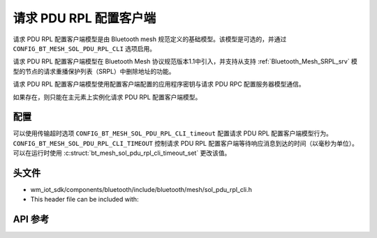 .. _bluetooth_mesh_srpl_cli:

请求 PDU RPL 配置客户端
#########################################

请求 PDU RPL 配置客户端模型是由 Bluetooth mesh 规范定义的基础模型。该模型是可选的，并通过 ``CONFIG_BT_MESH_SOL_PDU_RPL_CLI`` 选项启用。

请求 PDU RPL 配置客户端模型在 Bluetooth Mesh 协议规范版本1.1中引入，并支持从支持 :ref:`Bluetooth_Mesh_SRPL_srv` 模型的节点的请求重播保护列表（SRPL）中删除地址的功能。

请求 PDU RPL 配置客户端模型使用配置客户端配置的应用程序密钥与请求 PDU RPC 配置服务器模型通信。

如果存在，则只能在主元素上实例化请求 PDU RPL 配置客户端模型。

配置
===============

可以使用传输超时选项 ``CONFIG_BT_MESH_SOL_PDU_RPL_CLI_timeout`` 配置请求 PDU RPL 配置客户端模型行为。
``CONFIG_BT_MESH_SOL_PDU_RPL_CLI_TIMEOUT`` 控制请求 PDU RPL 配置客户端等待响应消息到达的时间（以毫秒为单位）。
可以在运行时使用 :c:struct:`bt_mesh_sol_pdu_rpl_cli_timeout_set` 更改该值。

头文件
===============

- wm_iot_sdk/components/bluetooth/include/bluetooth/mesh/sol_pdu_rpl_cli.h
- This header file can be included with:

.. code-block:: c
   :emphasize-lines: 1

   #include "bluetooth/mesh/sol_pdu_rpl_cli.h"
   
API 参考
===============

.. doxygengroup:: bt_mesh_sol_pdu_rpl_cli
   :project: wm-iot-sdk-apis
   :members:
